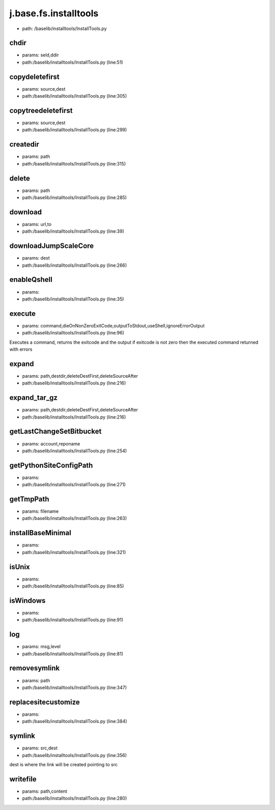 
j.base.fs.installtools
======================


* path: /baselib/installtools/InstallTools.py


chdir
-----


* params: seld,ddir
* path:/baselib/installtools/InstallTools.py (line:51)


copydeletefirst
---------------


* params: source,dest
* path:/baselib/installtools/InstallTools.py (line:305)


copytreedeletefirst
-------------------


* params: source,dest
* path:/baselib/installtools/InstallTools.py (line:299)


createdir
---------


* params: path
* path:/baselib/installtools/InstallTools.py (line:315)


delete
------


* params: path
* path:/baselib/installtools/InstallTools.py (line:285)


download
--------


* params: url,to
* path:/baselib/installtools/InstallTools.py (line:39)


downloadJumpScaleCore
---------------------


* params: dest
* path:/baselib/installtools/InstallTools.py (line:266)


enableQshell
------------


* params:
* path:/baselib/installtools/InstallTools.py (line:35)


execute
-------


* params: command,dieOnNonZeroExitCode,outputToStdout,useShell,ignoreErrorOutput
* path:/baselib/installtools/InstallTools.py (line:96)


Executes a command, returns the exitcode and the output
if exitcode is not zero then the executed command returned with errors


expand
------


* params: path,destdir,deleteDestFirst,deleteSourceAfter
* path:/baselib/installtools/InstallTools.py (line:216)


expand_tar_gz
-------------


* params: path,destdir,deleteDestFirst,deleteSourceAfter
* path:/baselib/installtools/InstallTools.py (line:216)


getLastChangeSetBitbucket
-------------------------


* params: account,reponame
* path:/baselib/installtools/InstallTools.py (line:254)


getPythonSiteConfigPath
-----------------------


* params:
* path:/baselib/installtools/InstallTools.py (line:271)


getTmpPath
----------


* params: filename
* path:/baselib/installtools/InstallTools.py (line:263)


installBaseMinimal
------------------


* params:
* path:/baselib/installtools/InstallTools.py (line:321)


isUnix
------


* params:
* path:/baselib/installtools/InstallTools.py (line:85)


isWindows
---------


* params:
* path:/baselib/installtools/InstallTools.py (line:91)


log
---


* params: msg,level
* path:/baselib/installtools/InstallTools.py (line:81)


removesymlink
-------------


* params: path
* path:/baselib/installtools/InstallTools.py (line:347)


replacesitecustomize
--------------------


* params:
* path:/baselib/installtools/InstallTools.py (line:384)


symlink
-------


* params: src,dest
* path:/baselib/installtools/InstallTools.py (line:356)


dest is where the link will be created pointing to src


writefile
---------


* params: path,content
* path:/baselib/installtools/InstallTools.py (line:280)


